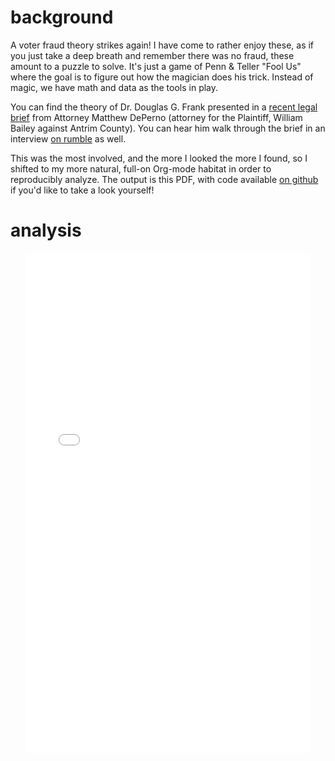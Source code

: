 #+BEGIN_COMMENT
.. title: Dr. Douglas Frank and the voter fraud credit line
.. slug: dr-douglas-frank-and-the-voter-fraud-credit-line
.. date: 2021-04-15 21:19:25 UTC-05:00
.. tags: 
.. category: 
.. status: 
.. description: 
.. type: text

#+END_COMMENT

* background
  
A voter fraud theory strikes again! I have come to rather enjoy these, as if you just take
a deep breath and remember there was no fraud, these amount to a puzzle to solve. It's
just a game of Penn & Teller "Fool Us" where the goal is to figure out how the magician
does his trick. Instead of magic, we have math and data as the tools in play.

You can find the theory of Dr. Douglas G. Frank presented in a [[https://www.depernolaw.com/uploads/2/7/0/2/27029178/collective_response_to_motions_for_protective_order_040921.pdf][recent legal brief]] from Attorney
Matthew DePerno (attorney for the Plaintiff, William Bailey against Antrim County). You
can hear him walk through the brief in an interview [[https://rumble.com/vfjei7-interview-with-matt-deperno-on-new-explosive-evidence-submitted-in-michigan.html][on rumble]] as well.

#+begin_export html
<!-- TEASER_END -->
#+end_export

This was the most involved, and the more I looked the more I found, so I shifted to my
more natural, full-on Org-mode habitat in order to reproducibly analyze. The output is
this PDF, with code available [[https://github.com/jwhendy/dr-frank-voter-fraud][on github]] if you'd like to take a look yourself!

* analysis

#+begin_export html
<div align="center">
<embed src="../../uploads/frank_refutation_2020-04-19.pdf#toolbar=0&navpanes=0" width="90%" height="800px" />
</div>
#+end_export
